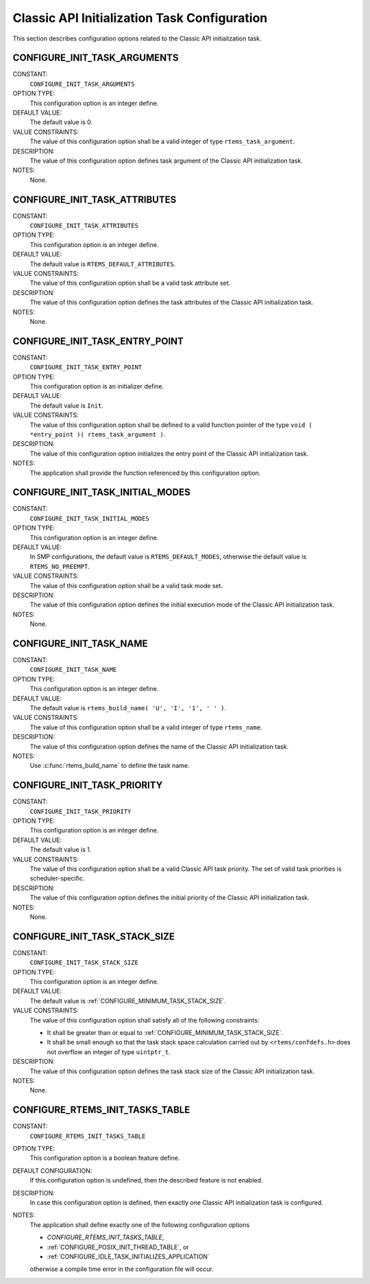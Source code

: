 .. SPDX-License-Identifier: CC-BY-SA-4.0

.. Copyright (C) 2020 embedded brains GmbH (http://www.embedded-brains.de)
.. Copyright (C) 1988, 2008 On-Line Applications Research Corporation (OAR)

Classic API Initialization Task Configuration
=============================================

This section describes configuration options related to the Classic API
initialization task.

.. index:: CONFIGURE_INIT_TASK_ARGUMENTS

.. _CONFIGURE_INIT_TASK_ARGUMENTS:

CONFIGURE_INIT_TASK_ARGUMENTS
-----------------------------

CONSTANT:
    ``CONFIGURE_INIT_TASK_ARGUMENTS``

OPTION TYPE:
    This configuration option is an integer define.

DEFAULT VALUE:
    The default value is 0.

VALUE CONSTRAINTS:
    The value of this configuration option shall be a valid integer of type
    ``rtems_task_argument``.

DESCRIPTION:
    The value of this configuration option defines task argument of the Classic
    API initialization task.

NOTES:
    None.

.. index:: CONFIGURE_INIT_TASK_ATTRIBUTES

.. _CONFIGURE_INIT_TASK_ATTRIBUTES:

CONFIGURE_INIT_TASK_ATTRIBUTES
------------------------------

CONSTANT:
    ``CONFIGURE_INIT_TASK_ATTRIBUTES``

OPTION TYPE:
    This configuration option is an integer define.

DEFAULT VALUE:
    The default value is ``RTEMS_DEFAULT_ATTRIBUTES``.

VALUE CONSTRAINTS:
    The value of this configuration option shall be a valid task attribute set.

DESCRIPTION:
    The value of this configuration option defines the task attributes of the
    Classic API initialization task.

NOTES:
    None.

.. index:: CONFIGURE_INIT_TASK_ENTRY_POINT

.. _CONFIGURE_INIT_TASK_ENTRY_POINT:

CONFIGURE_INIT_TASK_ENTRY_POINT
-------------------------------

CONSTANT:
    ``CONFIGURE_INIT_TASK_ENTRY_POINT``

OPTION TYPE:
    This configuration option is an initializer define.

DEFAULT VALUE:
    The default value is ``Init``.

VALUE CONSTRAINTS:
    The value of this configuration option shall be defined to a valid function
    pointer of the type ``void ( *entry_point )( rtems_task_argument )``.

DESCRIPTION:
    The value of this configuration option initializes the entry point of the
    Classic API initialization task.

NOTES:
    The application shall provide the function referenced by this configuration
    option.

.. index:: CONFIGURE_INIT_TASK_INITIAL_MODES

.. _CONFIGURE_INIT_TASK_INITIAL_MODES:

CONFIGURE_INIT_TASK_INITIAL_MODES
---------------------------------

CONSTANT:
    ``CONFIGURE_INIT_TASK_INITIAL_MODES``

OPTION TYPE:
    This configuration option is an integer define.

DEFAULT VALUE:
    In SMP  configurations, the default value is ``RTEMS_DEFAULT_MODES``,
    otherwise the default value is ``RTEMS_NO_PREEMPT``.

VALUE CONSTRAINTS:
    The value of this configuration option shall be a valid task mode set.

DESCRIPTION:
    The value of this configuration option defines the initial execution mode of
    the Classic API initialization task.

NOTES:
    None.

.. index:: CONFIGURE_INIT_TASK_NAME

.. _CONFIGURE_INIT_TASK_NAME:

CONFIGURE_INIT_TASK_NAME
------------------------

CONSTANT:
    ``CONFIGURE_INIT_TASK_NAME``

OPTION TYPE:
    This configuration option is an integer define.

DEFAULT VALUE:
    The default value is ``rtems_build_name( 'U', 'I', '1', ' ' )``.

VALUE CONSTRAINTS:
    The value of this configuration option shall be a valid integer of type
    ``rtems_name``.

DESCRIPTION:
    The value of this configuration option defines the name of the Classic API
    initialization task.

NOTES:
    Use :c:func:`rtems_build_name` to define the task name.

.. index:: CONFIGURE_INIT_TASK_PRIORITY

.. _CONFIGURE_INIT_TASK_PRIORITY:

CONFIGURE_INIT_TASK_PRIORITY
----------------------------

CONSTANT:
    ``CONFIGURE_INIT_TASK_PRIORITY``

OPTION TYPE:
    This configuration option is an integer define.

DEFAULT VALUE:
    The default value is 1.

VALUE CONSTRAINTS:
    The value of this configuration option shall be a valid Classic API task
    priority.  The set of valid task priorities is scheduler-specific.

DESCRIPTION:
    The value of this configuration option defines the initial priority of the
    Classic API initialization task.

NOTES:
    None.

.. index:: CONFIGURE_INIT_TASK_STACK_SIZE

.. _CONFIGURE_INIT_TASK_STACK_SIZE:

CONFIGURE_INIT_TASK_STACK_SIZE
------------------------------

CONSTANT:
    ``CONFIGURE_INIT_TASK_STACK_SIZE``

OPTION TYPE:
    This configuration option is an integer define.

DEFAULT VALUE:
    The default value is :ref:`CONFIGURE_MINIMUM_TASK_STACK_SIZE`.

VALUE CONSTRAINTS:
    The value of this configuration option shall satisfy all of the following
    constraints:

    * It shall be greater than or equal to :ref:`CONFIGURE_MINIMUM_TASK_STACK_SIZE`.

    * It shall be small enough so that the task
      stack space calculation carried out by ``<rtems/confdefs.h>`` does not
      overflow an integer of type ``uintptr_t``.

DESCRIPTION:
    The value of this configuration option defines the task stack size of the
    Classic API initialization task.

NOTES:
    None.

.. index:: CONFIGURE_RTEMS_INIT_TASKS_TABLE

.. _CONFIGURE_RTEMS_INIT_TASKS_TABLE:

CONFIGURE_RTEMS_INIT_TASKS_TABLE
--------------------------------

CONSTANT:
    ``CONFIGURE_RTEMS_INIT_TASKS_TABLE``

OPTION TYPE:
    This configuration option is a boolean feature define.

DEFAULT CONFIGURATION:
    If this configuration option is undefined, then the described feature is not
    enabled.

DESCRIPTION:
    In case this configuration option is defined, then exactly one Classic API
    initialization task is configured.

NOTES:
    The application shall define exactly one of the following configuration
    options

    * `CONFIGURE_RTEMS_INIT_TASKS_TABLE`,

    * :ref:`CONFIGURE_POSIX_INIT_THREAD_TABLE`, or

    * :ref:`CONFIGURE_IDLE_TASK_INITIALIZES_APPLICATION`

    otherwise a compile time error in the configuration file will occur.
